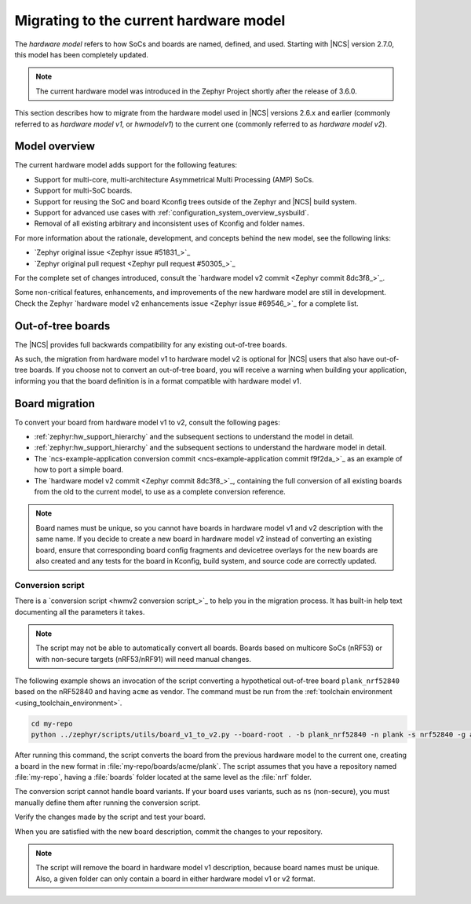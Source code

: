 .. _hwmv1_to_v2_migration:

Migrating to the current hardware model
#######################################

The *hardware model* refers to how SoCs and boards are named, defined, and used.
Starting with |NCS| version 2.7.0, this model has been completely updated.

.. note::
   The current hardware model was introduced in the Zephyr Project shortly after the release of 3.6.0.

This section describes how to migrate from the hardware model used in |NCS| versions 2.6.x and earlier (commonly referred to as *hardware model v1*, or *hwmodelv1*) to the current one (commonly referred to as *hardware model v2*).

Model overview
**************

The current hardware model adds support for the following features:

* Support for multi-core, multi-architecture Asymmetrical Multi Processing (AMP) SoCs.
* Support for multi-SoC boards.
* Support for reusing the SoC and board Kconfig trees outside of the Zephyr and |NCS| build system.
* Support for advanced use cases with :ref:`configuration_system_overview_sysbuild`.
* Removal of all existing arbitrary and inconsistent uses of Kconfig and folder names.

For more information about the rationale, development, and concepts behind the new model, see the following links:

* `Zephyr original issue <Zephyr issue #51831_>`_
* `Zephyr original pull request <Zephyr pull request #50305_>`_

For the complete set of changes introduced, consult the `hardware model v2 commit <Zephyr commit 8dc3f8_>`_.

Some non-critical features, enhancements, and improvements of the new hardware model are still in development.
Check the Zephyr `hardware model v2 enhancements issue <Zephyr issue #69546_>`_ for a complete list.

Out-of-tree boards
******************

The |NCS| provides full backwards compatibility for any existing out-of-tree boards.

As such, the migration from hardware model v1 to hardware model v2 is optional for |NCS| users that also have out-of-tree boards.
If you choose not to convert an out-of-tree board, you will receive a warning when building your application, informing you that the board definition is in a format compatible with hardware model v1.

Board migration
***************

To convert your board from hardware model v1 to v2, consult the following pages:

* :ref:`zephyr:hw_support_hierarchy` and the subsequent sections to understand the model in detail.
* :ref:`zephyr:hw_support_hierarchy` and the subsequent sections to understand the hardware model in detail.
* The `ncs-example-application conversion commit <ncs-example-application commit f9f2da_>`_ as an example of how to port a simple board.
* The `hardware model v2 commit <Zephyr commit 8dc3f8_>`_, containing the full conversion of all existing boards from the old to the current model, to use as a complete conversion reference.

.. note::
   Board names must be unique, so you cannot have boards in hardware model v1 and v2 description with the same name.
   If you decide to create a new board in hardware model v2 instead of converting an existing board, ensure that corresponding board config fragments and devicetree overlays for the new boards are also created and any tests for the board in Kconfig, build system, and source code are correctly updated.

Conversion script
-----------------

There is a `conversion script <hwmv2 conversion script_>`_ to help you in the migration process.
It has built-in help text documenting all the parameters it takes.

.. note::
   The script may not be able to automatically convert all boards.
   Boards based on multicore SoCs (nRF53) or with non-secure targets (nRF53/nRF91) will need manual changes.

The following example shows an invocation of the script converting a hypothetical out-of-tree board ``plank_nrf52840`` based on the nRF52840 and having ``acme`` as vendor.
The command must be run from the :ref:`toolchain environment <using_toolchain_environment>`.

.. code-block::
   :class: highlight

   cd my-repo
   python ../zephyr/scripts/utils/board_v1_to_v2.py --board-root . -b plank_nrf52840 -n plank -s nrf52840 -g acme -v acme


After running this command, the script converts the board from the previous hardware model to the current one, creating a board in the new format in :file:`my-repo/boards/acme/plank`.
The script assumes that you have a repository named :file:`my-repo`, having a :file:`boards` folder located at the same level as the :file:`nrf` folder.

The conversion script cannot handle board variants.
If your board uses variants, such as ``ns`` (non-secure), you must manually define them after running the conversion script.

Verify the changes made by the script and test your board.

When you are satisfied with the new board description, commit the changes to your repository.

.. note::
   The script will remove the board in hardware model v1 description, because board names must be unique.
   Also, a given folder can only contain a board in either hardware model v1 or v2 format.
